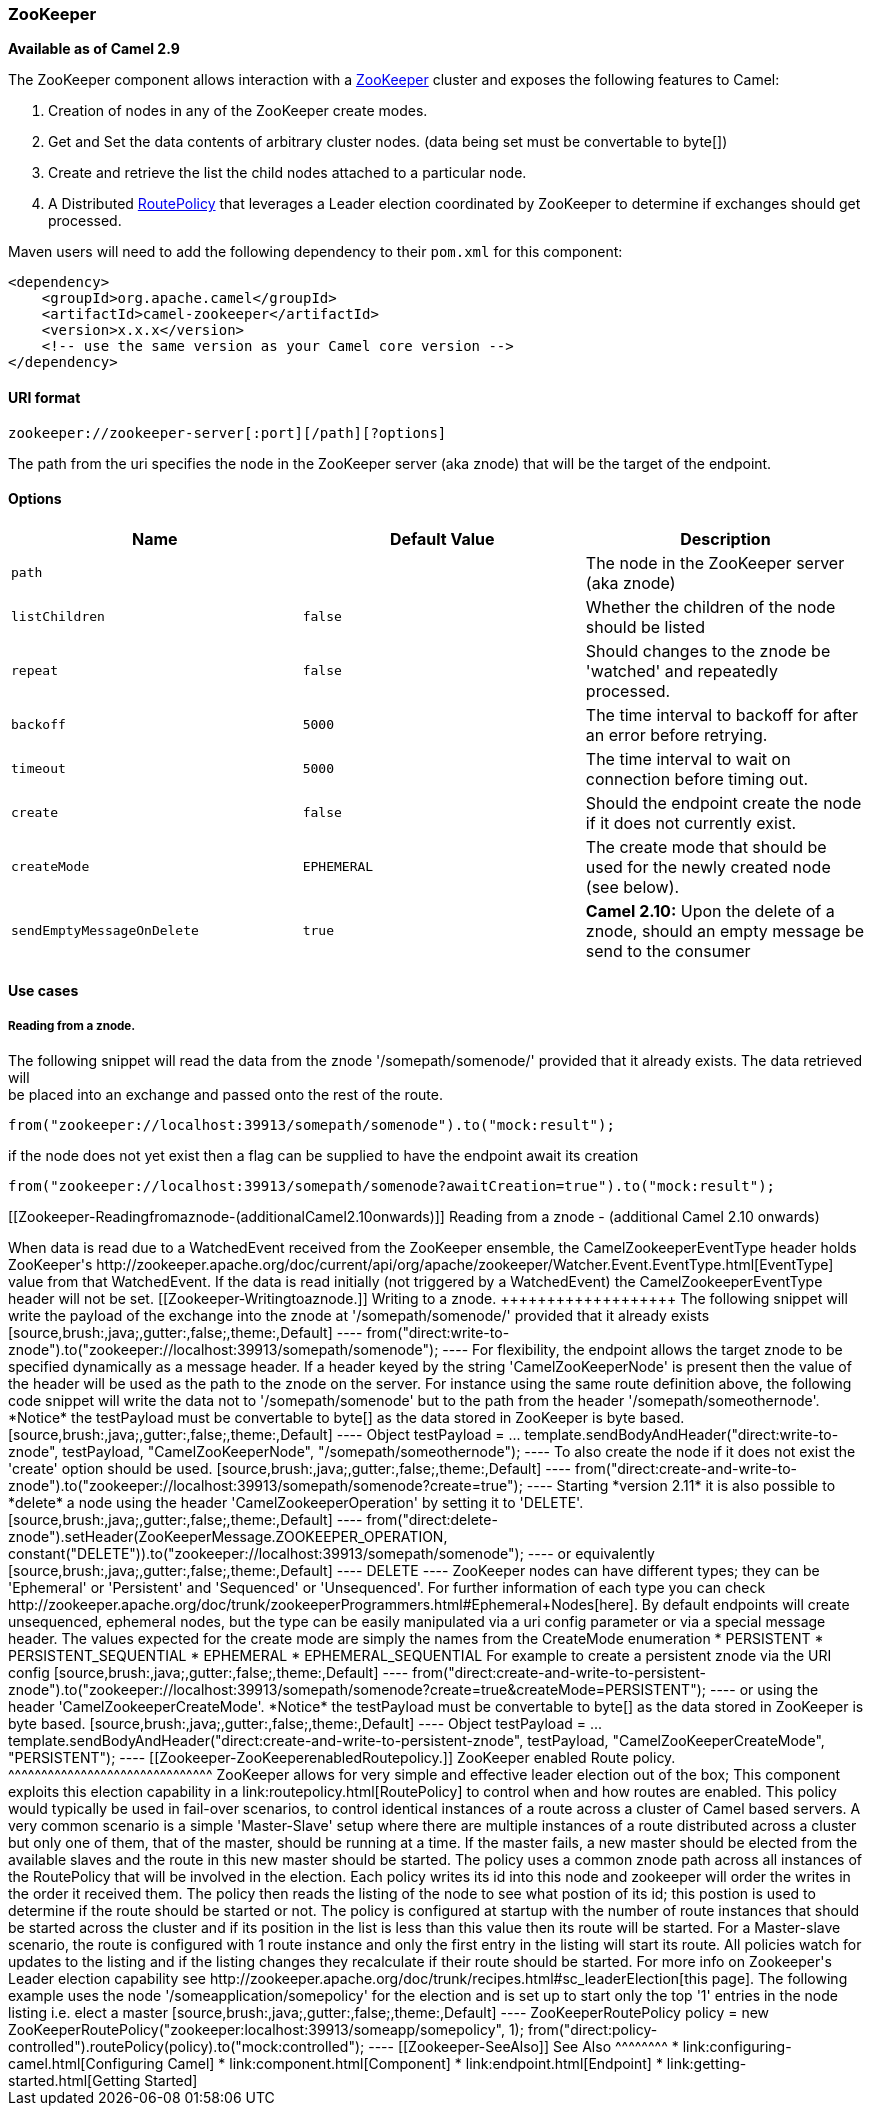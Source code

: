 [[ConfluenceContent]]
[[Zookeeper-ZooKeeper]]
ZooKeeper
~~~~~~~~~

*Available as of Camel 2.9*

The ZooKeeper component allows interaction with a
http://hadoop.apache.org/zookeeper/[ZooKeeper] cluster and exposes the
following features to Camel:

1.  Creation of nodes in any of the ZooKeeper create modes.
2.  Get and Set the data contents of arbitrary cluster nodes. (data
being set must be convertable to byte[])
3.  Create and retrieve the list the child nodes attached to a
particular node.
4.  A Distributed link:routepolicy.html[RoutePolicy] that leverages a
Leader election coordinated by ZooKeeper to determine if exchanges
should get processed.

Maven users will need to add the following dependency to their `pom.xml`
for this component:

[source,brush:,java;,gutter:,false;,theme:,Default]
----
<dependency>
    <groupId>org.apache.camel</groupId>
    <artifactId>camel-zookeeper</artifactId>
    <version>x.x.x</version>
    <!-- use the same version as your Camel core version -->
</dependency>
----

[[Zookeeper-URIformat]]
URI format
^^^^^^^^^^

[source,brush:,java;,gutter:,false;,theme:,Default]
----
zookeeper://zookeeper-server[:port][/path][?options]
----

The path from the uri specifies the node in the ZooKeeper server (aka
znode) that will be the target of the endpoint.

[[Zookeeper-Options]]
Options
^^^^^^^

[width="100%",cols="34%,33%,33%",options="header",]
|=======================================================================
|Name |Default Value |Description
|`path` |  |The node in the ZooKeeper server (aka znode)

|`listChildren` |`false` |Whether the children of the node should be
listed

|`repeat` |`false` |Should changes to the znode be 'watched' and
repeatedly processed.

|`backoff` |`5000` |The time interval to backoff for after an error
before retrying.

|`timeout` |`5000` |The time interval to wait on connection before
timing out.

|`create` |`false` |Should the endpoint create the node if it does not
currently exist.

|`createMode` |`EPHEMERAL` |The create mode that should be used for the
newly created node (see below).

|`sendEmptyMessageOnDelete` |`true` |*Camel 2.10:* Upon the delete of a
znode, should an empty message be send to the consumer
|=======================================================================

[[Zookeeper-Usecases]]
Use cases
^^^^^^^^^

[[Zookeeper-Readingfromaznode.]]
Reading from a znode.
+++++++++++++++++++++

The following snippet will read the data from the znode
'/somepath/somenode/' provided that it already exists. The data
retrieved will +
be placed into an exchange and passed onto the rest of the route.

[source,brush:,java;,gutter:,false;,theme:,Default]
----
from("zookeeper://localhost:39913/somepath/somenode").to("mock:result");
----

if the node does not yet exist then a flag can be supplied to have the
endpoint await its creation

[source,brush:,java;,gutter:,false;,theme:,Default]
----
from("zookeeper://localhost:39913/somepath/somenode?awaitCreation=true").to("mock:result");
----

[[Zookeeper-Readingfromaznode-(additionalCamel2.10onwards)]]
Reading from a znode - (additional Camel 2.10 onwards)
++++++++++++++++++++++++++++++++++++++++++++++++++++++

When data is read due to a WatchedEvent received from the ZooKeeper
ensemble, the CamelZookeeperEventType header holds ZooKeeper's
http://zookeeper.apache.org/doc/current/api/org/apache/zookeeper/Watcher.Event.EventType.html[EventType]
value from that WatchedEvent. If the data is read initially (not
triggered by a WatchedEvent) the CamelZookeeperEventType header will not
be set.

[[Zookeeper-Writingtoaznode.]]
Writing to a znode.
+++++++++++++++++++

The following snippet will write the payload of the exchange into the
znode at '/somepath/somenode/' provided that it already exists

[source,brush:,java;,gutter:,false;,theme:,Default]
----
from("direct:write-to-znode").to("zookeeper://localhost:39913/somepath/somenode");
----

For flexibility, the endpoint allows the target znode to be specified
dynamically as a message header. If a header keyed by the string
'CamelZooKeeperNode' is present then the value of the header will be
used as the path to the znode on the server. For instance using the same
route definition above, the following code snippet will write the data
not to '/somepath/somenode' but to the path from the header
'/somepath/someothernode'. *Notice* the testPayload must be convertable
to byte[] as the data stored in ZooKeeper is byte based.

[source,brush:,java;,gutter:,false;,theme:,Default]
----
Object testPayload = ...
template.sendBodyAndHeader("direct:write-to-znode", testPayload, "CamelZooKeeperNode", "/somepath/someothernode");
----

To also create the node if it does not exist the 'create' option should
be used.

[source,brush:,java;,gutter:,false;,theme:,Default]
----
from("direct:create-and-write-to-znode").to("zookeeper://localhost:39913/somepath/somenode?create=true");
----

Starting *version 2.11* it is also possible to *delete* a node using the
header 'CamelZookeeperOperation' by setting it to 'DELETE'.

[source,brush:,java;,gutter:,false;,theme:,Default]
----
from("direct:delete-znode").setHeader(ZooKeeperMessage.ZOOKEEPER_OPERATION, constant("DELETE")).to("zookeeper://localhost:39913/somepath/somenode");
----

or equivalently

[source,brush:,java;,gutter:,false;,theme:,Default]
----
<route>
  <from uri="direct:delete-znode" />
  <setHeader headerName="CamelZookeeperOperation">
     <constant>DELETE</constant>
  </setHeader>
  <to uri="zookeeper://localhost:39913/somepath/somenode" />
</route>
----

ZooKeeper nodes can have different types; they can be 'Ephemeral' or
'Persistent' and 'Sequenced' or 'Unsequenced'. For further information
of each type you can check
http://zookeeper.apache.org/doc/trunk/zookeeperProgrammers.html#Ephemeral+Nodes[here].
By default endpoints will create unsequenced, ephemeral nodes, but the
type can be easily manipulated via a uri config parameter or via a
special message header. The values expected for the create mode are
simply the names from the CreateMode enumeration

* PERSISTENT
* PERSISTENT_SEQUENTIAL
* EPHEMERAL
* EPHEMERAL_SEQUENTIAL

For example to create a persistent znode via the URI config

[source,brush:,java;,gutter:,false;,theme:,Default]
----
from("direct:create-and-write-to-persistent-znode").to("zookeeper://localhost:39913/somepath/somenode?create=true&createMode=PERSISTENT");
----

or using the header 'CamelZookeeperCreateMode'. *Notice* the testPayload
must be convertable to byte[] as the data stored in ZooKeeper is byte
based.

[source,brush:,java;,gutter:,false;,theme:,Default]
----
Object testPayload = ...
template.sendBodyAndHeader("direct:create-and-write-to-persistent-znode", testPayload, "CamelZooKeeperCreateMode", "PERSISTENT");
----

[[Zookeeper-ZooKeeperenabledRoutepolicy.]]
ZooKeeper enabled Route policy.
^^^^^^^^^^^^^^^^^^^^^^^^^^^^^^^

ZooKeeper allows for very simple and effective leader election out of
the box; This component exploits this election capability in a
link:routepolicy.html[RoutePolicy] to control when and how routes are
enabled. This policy would typically be used in fail-over scenarios, to
control identical instances of a route across a cluster of Camel based
servers. A very common scenario is a simple 'Master-Slave' setup where
there are multiple instances of a route distributed across a cluster but
only one of them, that of the master, should be running at a time. If
the master fails, a new master should be elected from the available
slaves and the route in this new master should be started.

The policy uses a common znode path across all instances of the
RoutePolicy that will be involved in the election. Each policy writes
its id into this node and zookeeper will order the writes in the order
it received them. The policy then reads the listing of the node to see
what postion of its id; this postion is used to determine if the route
should be started or not. The policy is configured at startup with the
number of route instances that should be started across the cluster and
if its position in the list is less than this value then its route will
be started. For a Master-slave scenario, the route is configured with 1
route instance and only the first entry in the listing will start its
route. All policies watch for updates to the listing and if the listing
changes they recalculate if their route should be started. For more info
on Zookeeper's Leader election capability see
http://zookeeper.apache.org/doc/trunk/recipes.html#sc_leaderElection[this
page].

The following example uses the node '/someapplication/somepolicy' for
the election and is set up to start only the top '1' entries in the node
listing i.e. elect a master

[source,brush:,java;,gutter:,false;,theme:,Default]
----
ZooKeeperRoutePolicy policy = new ZooKeeperRoutePolicy("zookeeper:localhost:39913/someapp/somepolicy", 1);
from("direct:policy-controlled").routePolicy(policy).to("mock:controlled");
----

[[Zookeeper-SeeAlso]]
See Also
^^^^^^^^

* link:configuring-camel.html[Configuring Camel]
* link:component.html[Component]
* link:endpoint.html[Endpoint]
* link:getting-started.html[Getting Started]
